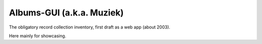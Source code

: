 Albums-GUI (a.k.a. Muziek)
==========================

The obligatory record collection inventory, first draft as a web app (about 2003).

Here mainly for showcasing.

